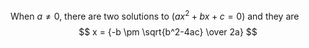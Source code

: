 #+LATEX_CLASS: ramsay-org-article
#+LATEX_CLASS_OPTIONS: [oneside,A4paper,12pt]
#+AUTHOR: Ramsay Leung
#+EMAIL: ramsayleung@gmail.com
#+DATE: 2022-11-12 六 18:59

When $a \ne 0$, there are two solutions to $(ax^2 + bx + c = 0)$ and they are 
$$ x = {-b \pm \sqrt{b^2-4ac} \over 2a} $$
